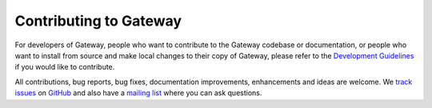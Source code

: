Contributing to Gateway
=======================
For developers of Gateway, people who want to contribute to the Gateway codebase or documentation, or people who want to install from source and make local changes to their copy of Gateway, please refer to the `Development Guidelines`__ if you would like to contribute.

All contributions, bug reports, bug fixes, documentation improvements, enhancements and ideas are welcome. We `track issues`__ on `GitHub`__ and also have a `mailing list`__ where you can ask questions.

__ http://www.gateway.io/development-guidelines.html
__ https://github.com/quantopian/gateway/issues
__ https://github.com/
__ https://groups.google.com/forum/#!forum/gateway
